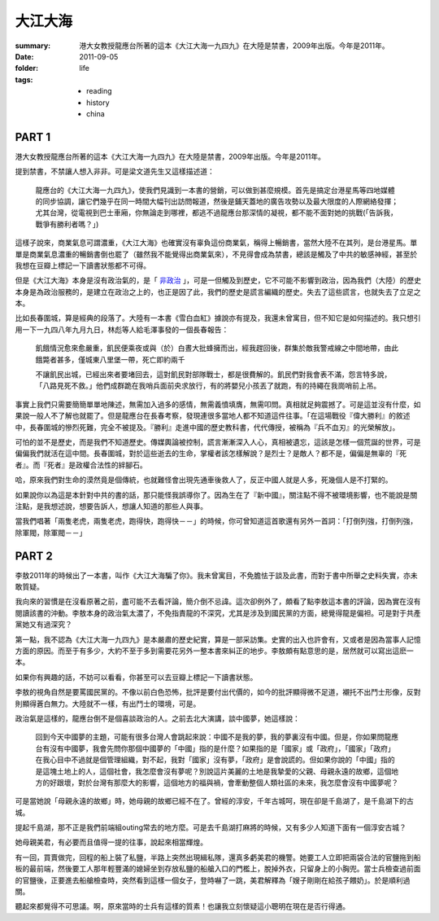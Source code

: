 大江大海
=========

:summary:
    港大女教授龍應台所著的這本《大江大海一九四九》在大陸是禁書，2009年出版。今年是2011年。

:date: 2011-09-05
:folder: life
:tags:
    - reading
    - history
    - china

PART 1
-------

港大女教授龍應台所著的這本《大江大海一九四九》在大陸是禁書，2009年出版。今年是2011年。

提到禁書，不禁讓人想入非非。可是梁文道先生又這樣描述道：

    龍應台的《大江大海一九四九》，使我們見識到一本書的營銷，可以做到甚麼規模。首先是搞定台港星馬等四地媒體的同步協調，讓它們幾乎在同一時間大幅刊出訪問報道，然後是鋪天蓋地的廣告攻勢以及最大限度的人際網絡發揮；尤其台灣，從電視到巴士車廂，你無論走到哪裡，都逃不過龍應台那深情的凝視，都不能不面對她的挑戰(「告訴我，戰爭有勝利者嗎？」) 

這樣子說來，商業氣息可謂濃重，《大江大海》也確實沒有辜負這份商業氣，稱得上暢銷書，當然大陸不在其列，是台港星馬。單單是商業氣息濃重的暢銷書倒也罷了（雖然我不能覺得出商業氣來），不見得會成為禁書，總該是觸及了中共的敏感神經，甚至於我想在豆瓣上標記一下讀書狀態都不可得。

但是《大江大海》本身是沒有政治氣的，是「 `非政治`_ 」，可是一但觸及到歷史，它不可能不影響到政治，因為我們（大陸）的歷史本身是為政治服務的，是建立在政治之上的，也正是因了此，我們的歷史是謊言編織的歷史。失去了這些謊言，也就失去了立足之本。

比如長春圍城，算是經典的段落了。大陸有一本書《雪白血紅》據說亦有提及，我還未曾寓目，但不知它是如何描述的。我只想引用一下一九四八年九月九日，林彪等人給毛澤事發的一個長春報告：　

    飢餓情況愈來愈嚴重，飢民便乘夜或與（於）白晝大批蜂擁而出，經我趕回後，群集於敵我警戒線之中間地帶，由此餓斃者甚多，僅城東八里堡一帶，死亡即約兩千

    不讓飢民出城，已經出來者要堵回去，這對飢民對部隊戰士，都是很費解的。飢民們對我會表不滿，怨言特多說，「八路見死不救。」他們成群跪在我哨兵面前央求放行，有的將嬰兒小孩丟了就跑，有的持繩在我崗哨前上吊。

事實上我們只需要簡簡單單地陳述，無需加入過多的感情，無需義憤填膺，無需叩問。真相就足夠震撼了。可是這並沒有什麼，如果說一般人不了解也就罷了。但是龍應台在長春考察，發現連很多當地人都不知道這件往事。「在這場戰役『偉大勝利』的敘述中，長春圍城的慘烈死難，完全不被提及。『勝利』走進中國的歷史教科書，代代傳授，被稱為『兵不血刃』的光榮解放」。

可怕的並不是歷史，而是我們不知道歷史。傳媒輿論被控制，謊言漸漸深入人心，真相被遺忘，這該是怎樣一個荒誕的世界，可是偏偏我們就活在這中間。長春圍城，對於這些逝去的生命，掌權者該怎樣解說？是烈士？是敵人？都不是，偏偏是無辜的『死者』。而『死者』是政權合法性的絆腳石。

哈，原來我們對生命的漠然竟是個傳統，也就難怪會出現先通車後救人了，反正中國人就是人多，死幾個人是不打緊的。

如果說你以為這是本針對中共的書的話，那只能怪我誤導你了。因為生在了『新中國』，關注點不得不被環境影響，也不能說是關注點，是我想述說，想要告訴人，想讓人知道的那些人與事。

當我們唱著「兩隻老虎，兩隻老虎，跑得快，跑得快－－」的時候，你可曾知道這首歌還有另外一首詞：「打倒列強，打倒列強，除軍閥，除軍閥－－」


.. _`非政治`: http://commentshk.blogspot.com/2009/10/blog-post_04.html


PART 2
--------

李敖2011年的時候出了一本書，叫作《大江大海騙了你》。我未曾寓目，不免膽怯于談及此書，而對于書中所舉之史料失實，亦未敢質疑。

我向來的習慣是在沒看原著之前，盡可能不去看評論，簡介倒不忌諱。這次卻例外了，頗看了點李敖這本書的評論，因為實在沒有閱讀該書的沖動。李敖本身的政治氣太濃了，不免指責龍的不深究，尤其是涉及到國民黨的方面，總覺得龍是偏袒。可是對于共產黨她又有過深究？

第一點，我不認為《大江大海一九四九》是本嚴肅的歷史紀實，算是一部采訪集。史實的出入也許會有，又或者是因為當事人記憶方面的原因。而至于有多少，大約不至于多到需要花另外一整本書來糾正的地步。李敖頗有點意思的是，居然就可以寫出這麽一本。

如果你有興趣的話，不妨可以看看，你甚至可以去豆瓣上標記一下讀書狀態。

李敖的視角自然是要罵國民黨的。不像以前白色恐怖，批評是要付出代價的，如今的批評顯得微不足道，襯托不出鬥士形像，反對則顯得蒼白無力。大陸就不一樣，有出鬥士的環境，可是。

政治氣是這樣的，龍應台倒不是個喜談政治的人。之前去北大演講，談中國夢，她這樣說：

    回到今天中國夢的主題，可能有很多台灣人會跳起來說：中國不是我的夢，我的夢裏沒有中國。但是，你如果問龍應台有沒有中國夢，我會先問你那個中國夢的「中國」指的是什麼？如果指的是「國家」或「政府」，「國家」「政府」在我心目中不過就是個管理組織，對不起，我對「國家」沒有夢，「政府」是會說謊的。但如果你說的「中國」指的是這塊土地上的人，這個社會，我怎麼會沒有夢呢？別說這片美麗的土地是我摯愛的父親、母親永遠的故鄉，這個地方的好跟壞，對於台灣有那麼大的影響，這個地方的福與禍，會牽動整個人類社區的未來，我怎麼會沒有中國夢呢？


可是當她說「母親永遠的故鄉」時，她母親的故鄉已經不在了。曾經的淳安，千年古城呵，現在卻是千島湖了，是千島湖下的古城。

提起千島湖，那不正是我們前端組outing常去的地方麼。可是去千島湖打麻將的時候，又有多少人知道下面有一個淳安古城？

她母親美君，有必要而且值得一提的往事，說起來相當輝煌。

有一回，買賣做完，回程的船上裝了私鹽，半路上突然出現緝私隊，還真多虧美君的機警。她要工人立即把兩袋合法的官鹽拖到船板的最前端，然後要工人那年輕豐滿的媳婦坐到存放私鹽的船艙入口的門檻上，脫掉外衣，只留身上的小胸兜。當士兵檢查過前面的官鹽後，正要進去船艙檢查時，突然看到這樣一個女子，登時嚇了一跳，美君解釋為「嫂子剛剛在給孩子餵奶」。於是順利過關。

聽起來都覺得不可思議。啊，原來當時的士兵有這樣的質素！也讓我立刻懷疑這小聰明在現在是否行得通。


